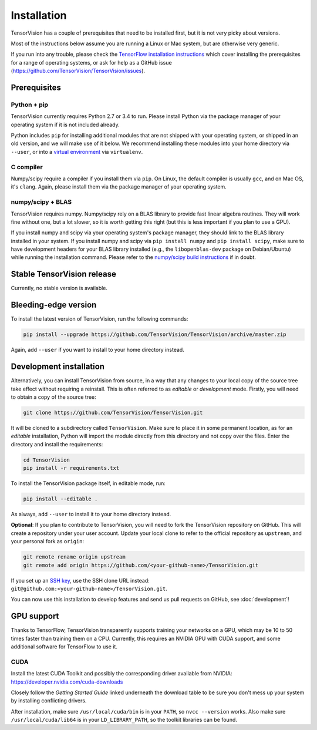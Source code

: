 .. _installation:

============
Installation
============

TensorVision has a couple of prerequisites that need to be installed first, but
it is not very picky about versions.

Most of the instructions below assume you are running a Linux or Mac system,
but are otherwise very generic.

If you run into any trouble, please check the `TensorFlow installation instructions
<https://www.tensorflow.org/versions/r0.7/get_started/os_setup.html>`_ which cover installing
the prerequisites for a range of operating systems, or ask for help as a GitHub
issue (https://github.com/TensorVision/TensorVision/issues).


Prerequisites
=============

Python + pip
------------

TensorVision currently requires Python 2.7 or 3.4 to run. Please install Python
via the package manager of your operating system if it is not included already.

Python includes ``pip`` for installing additional modules that are not shipped
with your operating system, or shipped in an old version, and we will make use
of it below. We recommend installing these modules into your home directory
via ``--user``, or into a `virtual environment
<http://www.dabapps.com/blog/introduction-to-pip-and-virtualenv-python/>`_
via ``virtualenv``.

C compiler
----------

Numpy/scipy require a compiler if you install them via ``pip``. On Linux, the
default compiler is usually ``gcc``, and on Mac OS, it's ``clang``. Again,
please install them via the package manager of your operating system.

numpy/scipy + BLAS
------------------

TensorVision requires numpy. Numpy/scipy rely on a BLAS library to provide fast
linear algebra routines. They will work fine without one, but a lot slower, so
it is worth getting this right (but this is less important if you plan to use a
GPU).

If you install numpy and scipy via your operating system's package manager,
they should link to the BLAS library installed in your system. If you install
numpy and scipy via ``pip install numpy`` and ``pip install scipy``, make sure
to have development headers for your BLAS library installed (e.g., the
``libopenblas-dev`` package on Debian/Ubuntu) while running the installation
command. Please refer to the `numpy/scipy build instructions
<http://www.scipy.org/scipylib/building/index.html>`_ if in doubt.


Stable TensorVision release
===========================

Currently, no stable version is available.


Bleeding-edge version
=====================

To install the latest version of TensorVision, run the following commands:

.. code-block:: bash

  pip install --upgrade https://github.com/TensorVision/TensorVision/archive/master.zip

Again, add ``--user`` if you want to install to your home directory instead.


.. _tensorvision-development-install:


Development installation
========================

Alternatively, you can install TensorVision from source, in a way that any
changes to your local copy of the source tree take effect without requiring a
reinstall. This is often referred to as *editable* or *development* mode.
Firstly, you will need to obtain a copy of the source tree:

.. code-block:: bash

  git clone https://github.com/TensorVision/TensorVision.git

It will be cloned to a subdirectory called ``TensorVision``. Make sure to place
it in some permanent location, as for an *editable* installation, Python will
import the module directly from this directory and not copy over the files.
Enter the directory and install the requirements:

.. code-block:: bash

  cd TensorVision
  pip install -r requirements.txt

To install the TensorVision package itself, in editable mode, run:

.. code-block:: bash

  pip install --editable .

As always, add ``--user`` to install it to your home directory instead.

**Optional**: If you plan to contribute to TensorVision, you will need to fork
the TensorVision repository on GitHub. This will create a repository under your
user account. Update your local clone to refer to the official repository as
``upstream``, and your personal fork as ``origin``:

.. code-block:: bash

  git remote rename origin upstream
  git remote add origin https://github.com/<your-github-name>/TensorVision.git

If you set up an `SSH key <https://help.github.com/categories/ssh/>`_, use the
SSH clone URL instead: ``git@github.com:<your-github-name>/TensorVision.git``.

You can now use this installation to develop features and send us pull requests
on GitHub, see :doc:`development`!


GPU support
===========

Thanks to TensorFlow, TensorVision transparently supports training your
networks on a GPU, which may be 10 to 50 times faster than training them on a
CPU. Currently, this requires an NVIDIA GPU with CUDA support, and some
additional software for TensorFlow to use it.

CUDA
----

Install the latest CUDA Toolkit and possibly the corresponding driver available
from NVIDIA: https://developer.nvidia.com/cuda-downloads

Closely follow the *Getting Started Guide* linked underneath the download table
to be sure you don't mess up your system by installing conflicting drivers.

After installation, make sure ``/usr/local/cuda/bin`` is in your ``PATH``, so
``nvcc --version`` works. Also make sure ``/usr/local/cuda/lib64`` is in your
``LD_LIBRARY_PATH``, so the toolkit libraries can be found.


